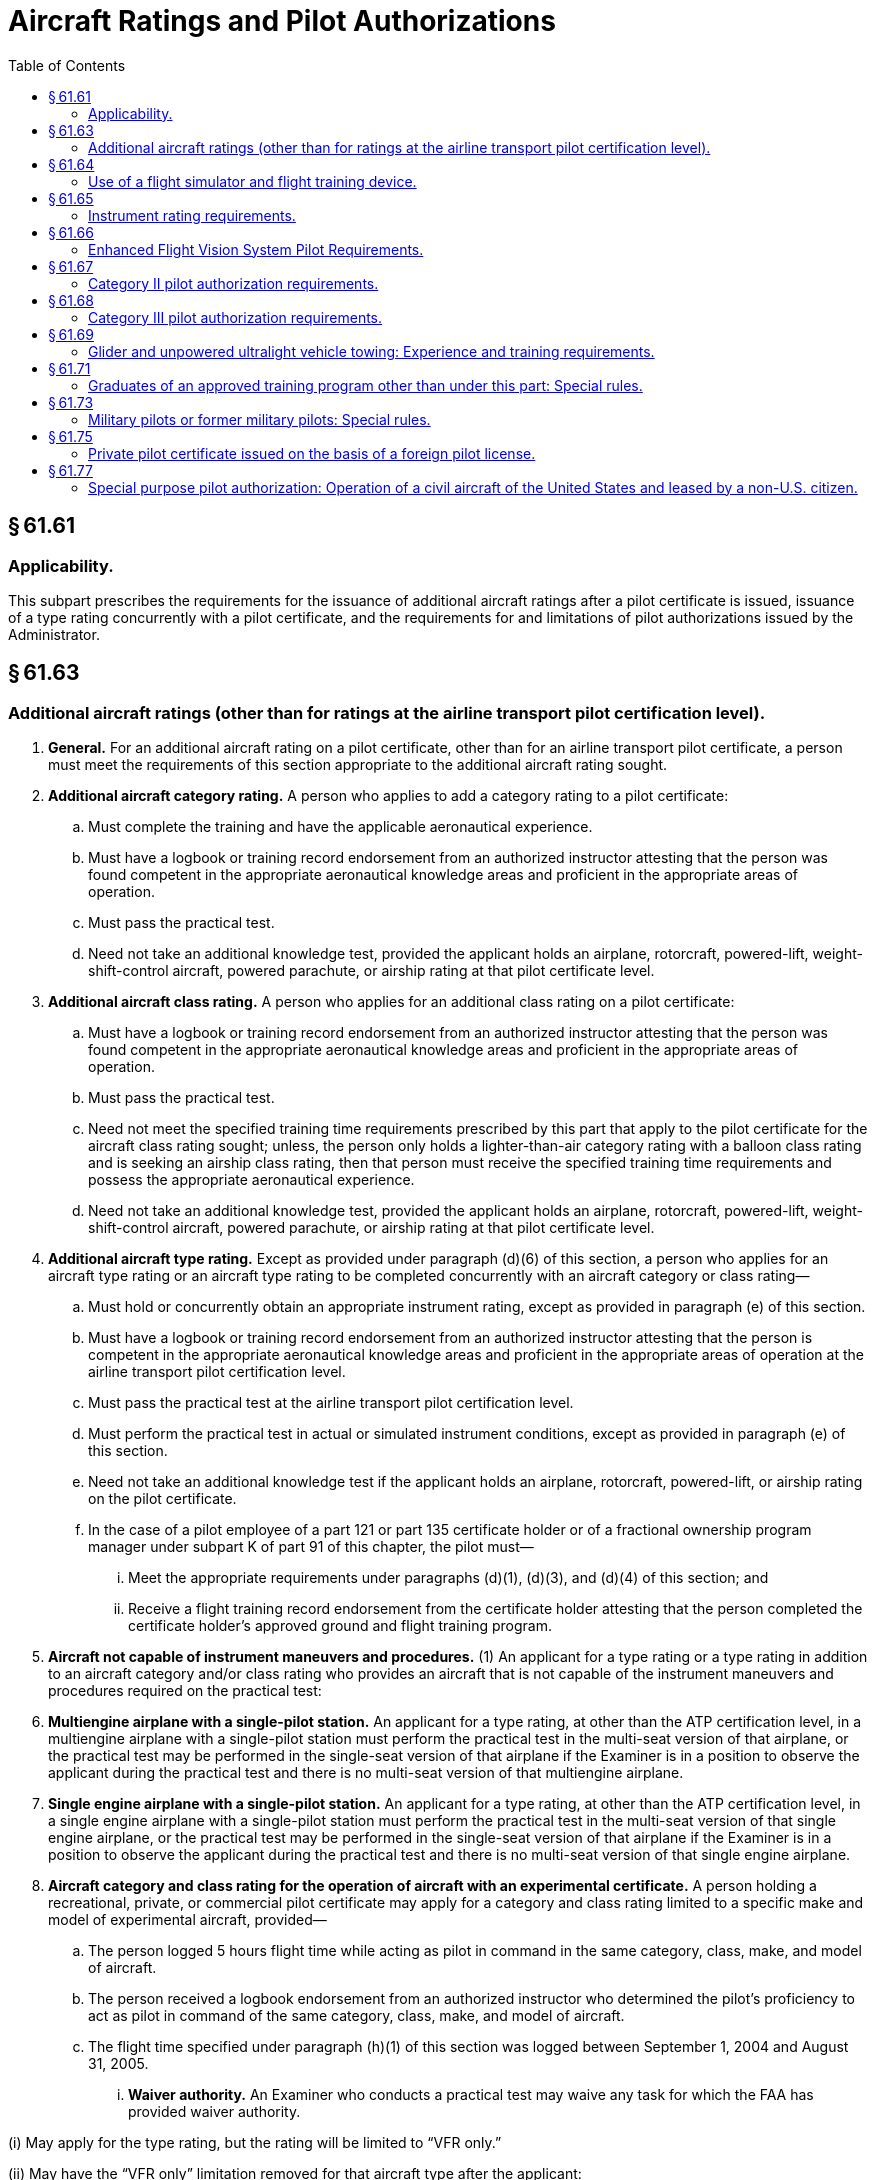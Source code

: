 # Aircraft Ratings and Pilot Authorizations
:toc:

## § 61.61

### Applicability.

This subpart prescribes the requirements for the issuance of additional aircraft ratings after a pilot certificate is issued, issuance of a type rating concurrently with a pilot certificate, and the requirements for and limitations of pilot authorizations issued by the Administrator.

## § 61.63

### Additional aircraft ratings (other than for ratings at the airline transport pilot certification level).

. *General.* For an additional aircraft rating on a pilot certificate, other than for an airline transport pilot certificate, a person must meet the requirements of this section appropriate to the additional aircraft rating sought.
. *Additional aircraft category rating.* A person who applies to add a category rating to a pilot certificate:
.. Must complete the training and have the applicable aeronautical experience.
.. Must have a logbook or training record endorsement from an authorized instructor attesting that the person was found competent in the appropriate aeronautical knowledge areas and proficient in the appropriate areas of operation.
.. Must pass the practical test.
.. Need not take an additional knowledge test, provided the applicant holds an airplane, rotorcraft, powered-lift, weight-shift-control aircraft, powered parachute, or airship rating at that pilot certificate level.
. *Additional aircraft class rating.* A person who applies for an additional class rating on a pilot certificate:
.. Must have a logbook or training record endorsement from an authorized instructor attesting that the person was found competent in the appropriate aeronautical knowledge areas and proficient in the appropriate areas of operation.
.. Must pass the practical test.
.. Need not meet the specified training time requirements prescribed by this part that apply to the pilot certificate for the aircraft class rating sought; unless, the person only holds a lighter-than-air category rating with a balloon class rating and is seeking an airship class rating, then that person must receive the specified training time requirements and possess the appropriate aeronautical experience.
.. Need not take an additional knowledge test, provided the applicant holds an airplane, rotorcraft, powered-lift, weight-shift-control aircraft, powered parachute, or airship rating at that pilot certificate level.
. *Additional aircraft type rating.* Except as provided under paragraph (d)(6) of this section, a person who applies for an aircraft type rating or an aircraft type rating to be completed concurrently with an aircraft category or class rating—
.. Must hold or concurrently obtain an appropriate instrument rating, except as provided in paragraph (e) of this section.
.. Must have a logbook or training record endorsement from an authorized instructor attesting that the person is competent in the appropriate aeronautical knowledge areas and proficient in the appropriate areas of operation at the airline transport pilot certification level.
.. Must pass the practical test at the airline transport pilot certification level.
.. Must perform the practical test in actual or simulated instrument conditions, except as provided in paragraph (e) of this section.
.. Need not take an additional knowledge test if the applicant holds an airplane, rotorcraft, powered-lift, or airship rating on the pilot certificate.
.. In the case of a pilot employee of a part 121 or part 135 certificate holder or of a fractional ownership program manager under subpart K of part 91 of this chapter, the pilot must—
... Meet the appropriate requirements under paragraphs (d)(1), (d)(3), and (d)(4) of this section; and
... Receive a flight training record endorsement from the certificate holder attesting that the person completed the certificate holder's approved ground and flight training program.
. *Aircraft not capable of instrument maneuvers and procedures.* (1) An applicant for a type rating or a type rating in addition to an aircraft category and/or class rating who provides an aircraft that is not capable of the instrument maneuvers and procedures required on the practical test:
. *Multiengine airplane with a single-pilot station.* An applicant for a type rating, at other than the ATP certification level, in a multiengine airplane with a single-pilot station must perform the practical test in the multi-seat version of that airplane, or the practical test may be performed in the single-seat version of that airplane if the Examiner is in a position to observe the applicant during the practical test and there is no multi-seat version of that multiengine airplane.
. *Single engine airplane with a single-pilot station.* An applicant for a type rating, at other than the ATP certification level, in a single engine airplane with a single-pilot station must perform the practical test in the multi-seat version of that single engine airplane, or the practical test may be performed in the single-seat version of that airplane if the Examiner is in a position to observe the applicant during the practical test and there is no multi-seat version of that single engine airplane.
              
. *Aircraft category and class rating for the operation of aircraft with an experimental certificate.* A person holding a recreational, private, or commercial pilot certificate may apply for a category and class rating limited to a specific make and model of experimental aircraft, provided—
.. The person logged 5 hours flight time while acting as pilot in command in the same category, class, make, and model of aircraft.
.. The person received a logbook endorsement from an authorized instructor who determined the pilot's proficiency to act as pilot in command of the same category, class, make, and model of aircraft.
.. The flight time specified under paragraph (h)(1) of this section was logged between September 1, 2004 and August 31, 2005.
... *Waiver authority.* An Examiner who conducts a practical test may waive any task for which the FAA has provided waiver authority.

(i) May apply for the type rating, but the rating will be limited to “VFR only.”

(ii) May have the “VFR only” limitation removed for that aircraft type after the applicant:

(A) Passes a practical test in that type of aircraft in actual or simulated instrument conditions;

(B) Passes a practical test in that type of aircraft on the appropriate instrument maneuvers and procedures in § 61.157; or

(C) Becomes qualified under § 61.73(d) for that type of aircraft.

(2) When an instrument rating is issued to a person who holds one or more type ratings, the amended pilot certificate must bear the “VFR only” limitation for each aircraft type rating that the person did not demonstrate instrument competency.

## § 61.64

### Use of a flight simulator and flight training device.

. *Use of a flight simulator or flight training device.* If an applicant for a certificate or rating uses a flight simulator or flight training device for training or any portion of the practical test, the flight simulator and flight training device—
.. Must represent the category, class, and type (if a type rating is applicable) for the rating sought; and
.. Must be qualified and approved by the Administrator and used in accordance with an approved course of training under part 141 or part 142 of this chapter; or under part 121 or part 135 of this chapter, provided the applicant is a pilot employee of that air carrier operator.
. Except as provided in paragraph (f) of this section, if an airplane is not used during the practical test for a type rating for a turbojet airplane (except for preflight inspection), an applicant must accomplish the entire practical test in a Level C or higher flight simulator and the applicant must—
.. Hold a type rating in a turbojet airplane of the same class of airplane for which the type rating is sought, and that type rating may not contain a supervised operating experience limitation;
.. Have 1,000 hours of flight time in two different turbojet airplanes of the same class of airplane for which the type rating is sought;
.. Have been appointed by the U.S. Armed Forces as pilot in command in a turbojet airplane of the same class of airplane for which the type rating is sought;
.. Have 500 hours of flight time in the same type of airplane for which the type rating is sought; or
.. Have logged at least 2,000 hours of flight time, of which 500 hours were in turbine-powered airplanes of the same class of airplane for which the type rating is sought.
. Except as provided in paragraph (f) of this section, if an airplane is not used during the practical test for a type rating for a turbo-propeller airplane (except for preflight inspection), an applicant must accomplish the entire practical test in a Level C or higher flight simulator and the applicant must—
.. Hold a type rating in a turbo-propeller airplane of the same class of airplane for which the type rating is sought, and that type rating may not contain a supervised operating experience limitation;
.. Have 1,000 hours of flight time in two different turbo-propeller airplanes of the same class of airplane for which the type rating is sought;
.. Have been appointed by the U.S. Armed Forces as pilot in command in a turbo-propeller airplane of the same class of airplane for which the type rating is sought;
.. Have 500 hours of flight time in the same type of airplane for which the type rating is sought; or
.. Have logged at least 2,000 hours of flight time, of which 500 hours were in turbine-powered airplanes of the same class of airplane for which the type rating is sought.
. Except as provided in paragraph (f) of this section, if a helicopter is not used during the practical test for a type rating in a helicopter (except for preflight inspection), an applicant must accomplish the entire practical test in a Level C or higher flight simulator and the applicant must meet one of the following requirements—
.. Hold a type rating in a helicopter and that type rating may not contain the supervised operating experience limitation;
.. Have been appointed by the U.S. Armed Forces as pilot in command of a helicopter;
.. Have 500 hours of flight time in the type of helicopter; or
.. Have 1,000 hours of flight time in two different types of helicopters.
. Except as provided in paragraph (f) of this section, if a powered-lift is not used during the practical test for a type rating in a powered-lift (except for preflight inspection), an applicant must accomplish the entire practical test in a Level C or higher flight simulator and the applicant must meet one of the following requirements—
.. Hold a type rating in a powered-lift without a supervised operating experience limitation;
.. Have been appointed by the U.S. Armed Forces as pilot in command of a powered-lift;
.. Have 500 hours of flight time in the type of powered-lift for which the rating is sought; or
.. Have 1,000 hours of flight time in two different types of powered-lifts.
. If the applicant does not meet one of the experience requirements of paragraphs (b)(1) through (5), (c)(1) through (5), (d)(1) through (4) or (e)(1) through (4) of this section, as appropriate to the type rating sought, then—
.. The applicant must complete the following tasks on the practical test in an aircraft appropriate to category, class, and type for the rating sought: Preflight inspection, normal takeoff, normal instrument landing system approach, missed approach, and normal landing; or
.. The applicant's pilot certificate will be issued with a limitation that states: “The [name of the additional type rating] is subject to pilot in command limitations,” and the applicant is restricted from serving as pilot in command in an aircraft of that type.
. The limitation described under paragraph (f)(2) of this section may be removed from the pilot certificate if the applicant complies with the following—
.. Performs 25 hours of flight time in an aircraft of the category, class, and type for which the limitation applies under the direct observation of the pilot in command who holds a category, class, and type rating, without limitations, for the aircraft;
.. Logs each flight and the pilot in command who observed the flight attests in writing to each flight;
.. Obtains the flight time while performing the duties of pilot in command; and
.. Presents evidence of the supervised operating experience to any Examiner or FAA Flight Standards District Office to have the limitation removed.

## § 61.65

### Instrument rating requirements.

. *General.* A person who applies for an instrument rating must:
.. Hold at least a current private pilot certificate, or be concurrently applying for a private pilot certificate, with an airplane, helicopter, or powered-lift rating appropriate to the instrument rating sought;
.. Be able to read, speak, write, and understand the English language. If the applicant is unable to meet any of these requirements due to a medical condition, the Administrator may place such operating limitations on the applicant's pilot certificate as are necessary for the safe operation of the aircraft;
.. Receive and log ground training from an authorized instructor or accomplish a home-study course of training on the aeronautical knowledge areas of paragraph (b) of this section that apply to the instrument rating sought;
.. Receive a logbook or training record endorsement from an authorized instructor certifying that the person is prepared to take the required knowledge test;
.. Receive and log training on the areas of operation of paragraph (c) of this section from an authorized instructor in an aircraft, full flight simulator, or flight training device that represents an airplane, helicopter, or powered-lift appropriate to the instrument rating sought;
.. Receive a logbook or training record endorsement from an authorized instructor certifying that the person is prepared to take the required practical test;
.. Pass the required knowledge test on the aeronautical knowledge areas of paragraph (b) of this section; however, an applicant is not required to take another knowledge test when that person already holds an instrument rating; and
.. Pass the required practical test on the areas of operation in paragraph (c) of this section in—
... An airplane, helicopter, or powered-lift appropriate to the rating sought; or
... A full flight simulator or a flight training device appropriate to the rating sought and for the specific maneuver or instrument approach procedure performed. If an approved flight training device is used for the practical test, the instrument approach procedures conducted in that flight training device are limited to one precision and one nonprecision approach, provided the flight training device is approved for the procedure performed.
. *Aeronautical knowledge.* A person who applies for an instrument rating must have received and logged ground training from an authorized instructor or accomplished a home-study course on the following aeronautical knowledge areas that apply to the instrument rating sought:
.. Federal Aviation Regulations of this chapter that apply to flight operations under IFR;
.. Appropriate information that applies to flight operations under IFR in the “Aeronautical Information Manual;”
.. Air traffic control system and procedures for instrument flight operations;
.. IFR navigation and approaches by use of navigation systems;
.. Use of IFR en route and instrument approach procedure charts;
.. Procurement and use of aviation weather reports and forecasts and the elements of forecasting weather trends based on that information and personal observation of weather conditions;
.. Safe and efficient operation of aircraft under instrument flight rules and conditions;
.. Recognition of critical weather situations and windshear avoidance;
.. Aeronautical decision making and judgment; and
.. Crew resource management, including crew communication and coordination.
. *Flight proficiency.* A person who applies for an instrument rating must receive and log training from an authorized instructor in an aircraft, or in a full flight simulator or flight training device, in accordance with paragraph (g) of this section, that includes the following areas of operation:
.. Preflight preparation;
.. Preflight procedures;
.. Air traffic control clearances and procedures;
.. Flight by reference to instruments;
.. Navigation systems;
.. Instrument approach procedures;
.. Emergency operations; and
.. Postflight procedures.
. *Aeronautical experience for the instrument-airplane rating.* A person who applies for an instrument-airplane rating must have logged:
.. Except as provided in paragraph (g) of this section, 50 hours of cross-country flight time as pilot in command, of which 10 hours must have been in an airplane; and
.. Forty hours of actual or simulated instrument time in the areas of operation listed in paragraph (c) of this section, of which 15 hours must have been received from an authorized instructor who holds an instrument-airplane rating, and the instrument time includes:
... Three hours of instrument flight training from an authorized instructor in an airplane that is appropriate to the instrument-airplane rating within 2 calendar months before the date of the practical test; and
              
... Instrument flight training on cross country flight procedures, including one cross country flight in an airplane with an authorized instructor, that is performed under instrument flight rules, when a flight plan has been filed with an air traffic control facility, and that involves—
. *Aeronautical experience for the instrument-helicopter rating.* A person who applies for an instrument-helicopter rating must have logged:
.. Except as provided in paragraph (g) of this section, 50 hours of cross-country flight time as pilot in command, of which 10 hours must have been in a helicopter; and
.. Forty hours of actual or simulated instrument time in the areas of operation listed under paragraph (c) of this section, of which 15 hours must have been with an authorized instructor who holds an instrument-helicopter rating, and the instrument time includes:
... Three hours of instrument flight training from an authorized instructor in a helicopter that is appropriate to the instrument-helicopter rating within 2 calendar months before the date of the practical test; and
... Instrument flight training on cross country flight procedures, including one cross country flight in a helicopter with an authorized instructor that is performed under instrument flight rules and a flight plan has been filed with an air traffic control facility, and involves—
. *Aeronautical experience for the instrument-powered-lift rating.* A person who applies for an instrument-powered-lift rating must have logged:
.. Except as provided in paragraph (g) of this section, 50 hours of cross-country flight time as pilot in command, of which 10 hours must have been in a powered-lift; and
.. Forty hours of actual or simulated instrument time in the areas of operation listed under paragraph (c) of this section, of which 15 hours must have been received from an authorized instructor who holds an instrument-powered-lift rating, and the instrument time includes:
... Three hours of instrument flight training from an authorized instructor in a powered-lift that is appropriate to the instrument-powered-lift rating within 2 calendar months before the date of the practical test; and
... Instrument flight training on cross country flight procedures, including one cross country flight in a powered-lift with an authorized instructor that is performed under instrument flight rules, when a flight plan has been filed with an air traffic control facility, that involves—
. An applicant for a combined private pilot certificate with an instrument rating may satisfy the cross-country flight time requirements of this section by crediting:
.. For an instrument-airplane rating or an instrument-powered-lift rating, up to 45 hours of cross-country flight time performing the duties of pilot in command with an authorized instructor; or
.. For an instrument-helicopter rating, up to 47 hours of cross-country flight time performing the duties of pilot in command with an authorized instructor.
. *Use of full flight simulators or flight training devices.* If the instrument time was provided by an authorized instructor in a full flight simulator or flight training device—
.. The device is approved and authorized by the FAA;
.. An authorized instructor provides the instrument time in the device; and
.. The FAA approved the instrument training and instrument tasks performed in the device.

(A) A flight of 250 nautical miles along airways or by directed routing from an air traffic control facility;

(B) An instrument approach at each airport; and

(C) Three different kinds of approaches with the use of navigation systems.

(A) A flight of 100 nautical miles along airways or by directed routing from an air traffic control facility;

(B) An instrument approach at each airport; and

(C) Three different kinds of approaches with the use of navigation systems.

(A) A flight of 250 nautical miles along airways or by directed routing from an air traffic control facility;

(B) An instrument approach at each airport; and

(C) Three different kinds of approaches with the use of navigation systems.

(j) Except as provided in paragraph (h)(1) of this section, a person may not credit more than 20 total hours of instrument time in a full flight simulator, flight training device, aviation training device, or a combination towards the instrument time requirements of this section.

## § 61.66

### Enhanced Flight Vision System Pilot Requirements.

. *Ground training.* (1) Except as provided under paragraphs (f) and (h) of this section, no person may manipulate the controls of an aircraft or act as pilot in command of an aircraft during an EFVS operation conducted under § 91.176(a) or (b) of this chapter, or serve as a required pilot flightcrew member during an EFVS operation conducted under § 91.176(a) of this chapter, unless that person—
. *Flight training.* (1) Except as provided under paragraph (h) of this section, no person may manipulate the controls of an aircraft or act as pilot in command of an aircraft during an EFVS operation under § 91.176(a) or (b) of this chapter unless that person—
. *Supplementary EFVS training.* A person qualified to conduct an EFVS operation under § 91.176(a) or (b) of this chapter who seeks to conduct an additional EFVS operation for which that person has not received training must—
.. Receive and log the ground and flight training required by paragraphs (a) and (b) of this section, under a training program approved by the Administrator, appropriate to the additional EFVS operation to be conducted; and
.. Obtain a logbook or training record endorsement from the authorized training provider certifying the person is proficient in the use of EFVS in the category of aircraft in which the training was provided for the EFVS operation to be conducted.
. *Recent flight experience: EFVS.* Except as provided in paragraphs (f) and (h) of this section, no person may manipulate the controls of an aircraft during an EFVS operation or act as pilot in command of an aircraft during an EFVS operation unless, within 6 calendar months preceding the month of the flight, that person performs and logs six instrument approaches as the sole manipulator of the controls using an EFVS under any weather conditions in the category of aircraft for which the person seeks the EFVS privilege. The instrument approaches may be performed in day or night conditions; and
.. One approach must terminate in a full stop landing; and
.. For persons authorized to exercise the privileges of § 91.176(a), the full stop landing must be conducted using the EFVS.
. *EFVS refresher training.* (1) Except as provided in paragraph (h) of this section, a person who has failed to meet the recent flight experience requirements of paragraph (d) of this section for more than six calendar months may reestablish EFVS currency only by satisfactorily completing an approved EFVS refresher course in the category of aircraft for which the person seeks the EFVS privilege. The EFVS refresher course must consist of the subjects and tasks listed in paragraphs (a)(2) and (b)(2) of this section applicable to the EFVS operations to be conducted.
. *Military pilots and former military pilots in the U.S. Armed Forces.* (1) The training requirements of paragraphs (a) and (b) of this section applicable to EFVS operations conducted under § 91.176(a) of this chapter do not apply to a military pilot or former military pilot in the U.S. Armed Forces if that person documents satisfactory completion of ground and flight training in EFVS operations to touchdown and rollout by the U.S. Armed Forces.
. *Use of full flight simulators.* A level C or higher full flight simulator (FFS) equipped with an EFVS may be used to meet the flight training, recent flight experience, and refresher training requirements of this section. The FFS must be evaluated and qualified for EFVS operations by the Administrator, and must be:
.. Qualified and maintained in accordance with part 60 of this chapter, or a previously qualified device, as permitted in accordance with § 60.17 of this chapter;
.. Approved by the Administrator for the tasks and maneuvers to be conducted; and
.. Equipped with a daylight visual display if being used to meet the flight training requirements of this section.
. *Exceptions.* (1) A person may manipulate the controls of an aircraft during an EFVS operation without meeting the requirements of this section in the following circumstances:
. When receiving flight training to meet the requirements of this section under an approved training program, provided the instructor meets the requirements in this section to perform the EFVS operation in the category of aircraft for which the training is being conducted.

(i) Receives and logs ground training under a training program approved by the Administrator; and

(ii) Obtains a logbook or training record endorsement from an authorized training provider certifying the person satisfactorily completed the ground training appropriate to the category of aircraft for which the person is seeking the EFVS privilege.

(2) The ground training must include the following subjects:

(i) Those portions of this chapter that relate to EFVS flight operations and limitations, including the Airplane Flight Manual or Rotorcraft Flight Manual limitations;

(ii) EFVS sensor imagery, required aircraft flight information, and flight symbology;

(iii) EFVS display, controls, modes, features, symbology, annunciations, and associated systems and components;

(iv) EFVS sensor performance, sensor limitations, scene interpretation, visual anomalies, and other visual effects;

(v) Preflight planning and operational considerations associated with using EFVS during taxi, takeoff, climb, cruise, descent and landing phases of flight, including the use of EFVS for instrument approaches, operating below DA/DH or MDA, executing missed approaches, landing, rollout, and balked landings;

(vi) Weather associated with low visibility conditions and its effect on EFVS performance;

(vii) Normal, abnormal, emergency, and crew coordination procedures when using EFVS; and

(viii) Interpretation of approach and runway lighting systems and their display characteristics when using an EFVS.

(i) Receives and logs flight training for the EFVS operation under a training program approved by the Administrator; and

(ii) Obtains a logbook or training record endorsement from an authorized training provider certifying the person is proficient in the use of EFVS in the category of aircraft in which the training was provided for the EFVS operation to be conducted.

(2) Flight training must include the following tasks:
              

(i) Preflight and inflight preparation of EFVS equipment for EFVS operations, including EFVS setup and use of display, controls, modes and associated systems, and adjustments for brightness and contrast under day and night conditions;

(ii) Proper piloting techniques associated with using EFVS during taxi, takeoff, climb, cruise, descent, landing, and rollout, including missed approaches and balked landings;

(iii) Proper piloting techniques for the use of EFVS during instrument approaches, to include operations below DA/DH or MDA as applicable to the EFVS operations to be conducted, under both day and night conditions;

(iv) Determining enhanced flight visibility;

(v) Identifying required visual references appropriate to EFVS operations;

(vi) Transitioning from EFVS sensor imagery to natural vision acquisition of required visual references and the runway environment;

(vii) Using EFVS sensor imagery, required aircraft flight information, and flight symbology to touchdown and rollout, if the person receiving training will conduct EFVS operations under § 91.176(a) of this chapter; and

(viii) Normal, abnormal, emergency, and crew coordination procedures when using an EFVS.

(2) The EFVS refresher course must be conducted by an authorized training provider whose instructor meets the training requirements of this section and, if conducting EFVS operations in an aircraft, the recent flight experience requirements of this section.

(2) The training requirements in paragraphs (a) and (b) of this section applicable to EFVS operations conducted under § 91.176(b) of this chapter do not apply to a military pilot or former military pilot in the U.S. Armed Forces if that person documents satisfactory completion of ground and flight training in EFVS operations to 100 feet above the touchdown zone elevation by the U.S. Armed Forces.

(3) A military pilot or former military pilot in the U.S. Armed Forces may satisfy the recent flight experience requirements of paragraph (d) of this section if he or she documents satisfactory completion of an EFVS proficiency check in the U.S. Armed Forces within 6 calendar months preceding the month of the flight, the check was conducted by a person authorized by the U.S. Armed Forces to administer the check, and the person receiving the check was a member of the U.S. Armed Forces at the time the check was administered.

(ii) During an EFVS operation performed in the course of satisfying the recent flight experience requirements of paragraph (d) of this section, provided another individual is serving as pilot in command of the aircraft during the EFVS operation and that individual meets the requirements in this section to perform the EFVS operation in the category of aircraft in which the flight is being conducted.

(iii) During an EFVS operation performed in the course of completing EFVS refresher training in accordance with paragraph (e) of this section, provided the instructor providing the refresher training meets the requirements in this section to perform the EFVS operation in the category of aircraft for which the training is being conducted.

(2) The requirements of paragraphs (a) and (b) of this section do not apply if a person is conducting a flight or series of flights in an aircraft issued an experimental airworthiness certificate under § 21.191 of this chapter for the purpose of research and development or showing compliance with regulations, provided the person has knowledge of the subjects specified in paragraph (a)(2) of this section and has experience with the tasks specified in paragraph (b)(2) of this section applicable to the EFVS operations to be conducted.

(3) The requirements specified in paragraphs (d) and (e) of this section do not apply to a pilot who:

(i) Is employed by a part 119 certificate holder authorized to conduct operations under part 121, 125, or 135 when the pilot is conducting an EFVS operation for that certificate holder under part 91, 121, 125, or 135, as applicable, provided the pilot conducts the operation in accordance with the certificate holder's operations specifications for EFVS operations;

(ii) Is employed by a person who holds a letter of deviation authority issued under § 125.3 of this chapter when the pilot is conducting an EFVS operation for that person under part 125, provided the pilot is conducting the operation in accordance with that person's letter of authorization for EFVS operations; or

(iii) Is employed by a fractional ownership program manager to conduct operations under part 91 subpart K when the pilot is conducting an EFVS operation for that program manager under part 91, provided the pilot is conducting the operation in accordance with the program manager's management specifications for EFVS operations.

(4) The requirements of paragraphs (a) and (b) of this section do not apply if a person is conducting EFVS operations under § 91.176(b) of this chapter and that person documents that prior to March 13, 2018, that person satisfactorily completed ground and flight training on EFVS operations to 100 feet above the touchdown zone elevation.

(5) The requirements specified in this section do not apply if a person is conducting an EFVS operation to 100 feet above the touchdown zone elevation in accordance with the requirements of § 91.175(l) and (m) of this chapter prior to March 13, 2018.

## § 61.67

### Category II pilot authorization requirements.

. *General.* A person who applies for a Category II pilot authorization must hold:
.. At least a private or commercial pilot certificate with an instrument rating or an airline transport pilot certificate;
.. A type rating for the aircraft for which the authorization is sought if that aircraft requires a type rating; and
.. A category and class rating for the aircraft for which the authorization is sought.
. *Experience requirements.* An applicant for a Category II pilot authorization must have at least—
.. 50 hours of night flight time as pilot in command.
.. 75 hours of instrument time under actual or simulated instrument conditions that may include not more than—
... A combination of 25 hours of simulated instrument flight time in a flight simulator or flight training device; or
... 40 hours of simulated instrument flight time if accomplished in an approved course conducted by an appropriately rated training center certificated under part 142 of this chapter.
.. 250 hours of cross-country flight time as pilot in command.
. *Practical test requirements.* (1) A practical test must be passed by a person who applies for—
. *Practical test procedures.* The practical test consists of an oral increment and a flight increment.
.. *Oral increment.* In the oral increment of the practical test an applicant must demonstrate knowledge of the following:
... Required landing distance;
... Recognition of the decision height;
... Missed approach procedures and techniques using computed or fixed attitude guidance displays;
... Use and limitations of RVR;
... Use of visual clues, their availability or limitations, and altitude at which they are normally discernible at reduced RVR readings;
... Procedures and techniques related to transition from nonvisual to visual flight during a final approach under reduced RVR;
... Effects of vertical and horizontal windshear;
... Characteristics and limitations of the ILS and runway lighting system;
... Characteristics and limitations of the flight director system, auto approach coupler (including split axis type if equipped), auto throttle system (if equipped), and other required Category II equipment;
... Assigned duties of the second in command during Category II approaches, unless the aircraft for which authorization is sought does not require a second in command; and
... Instrument and equipment failure warning systems.
.. *Flight increment.* The following requirements apply to the flight increment of the practical test:
... The flight increment must be conducted in an aircraft of the same category, class, and type, as applicable, as the aircraft in which the authorization is sought or in a flight simulator that—
... The flight increment must consist of at least two ILS approaches to 100 feet AGL including at least one landing and one missed approach.
... All approaches performed during the flight increment must be made with the use of an approved flight control guidance system, except if an approved auto approach coupler is installed, at least one approach must be hand flown using flight director commands.
... If a multiengine airplane with the performance capability to execute a missed approach with one engine inoperative is used for the practical test, the flight increment must include the performance of one missed approach with an engine, which shall be the most critical engine, if applicable, set at idle or zero thrust before reaching the middle marker.
... If a multiengine flight simulator or multiengine flight training device is used for the practical test, the applicant must execute a missed approach with the most critical engine, if applicable, failed.
... For an authorization for an aircraft that requires a type rating, the practical test must be performed in coordination with a second in command who holds a type rating in the aircraft in which the authorization is sought.
... Oral questioning may be conducted at any time during a practical test.

(i) Issuance or renewal of a Category II pilot authorization; and

(ii) The addition of another type aircraft to the applicant's Category II pilot authorization.

(2) To be eligible for the practical test for an authorization under this section, an applicant must—

(i) Meet the requirements of paragraphs (a) and (b) of this section; and

(ii) If the applicant has not passed a practical test for this authorization during the 12 calendar months preceding the month of the test, then that person must—

(A) Meet the requirements of § 61.57(c); and

(B) Have performed at least six ILS approaches during the 6 calendar months preceding the month of the test, of which at least three of the approaches must have been conducted without the use of an approach coupler.

(3) The approaches specified in paragraph (c)(2)(ii)(B) of this section—

(i) Must be conducted under actual or simulated instrument flight conditions;

(ii) Must be conducted to the decision height for the ILS approach in the type aircraft in which the practical test is to be conducted;

(iii) Need not be conducted to the decision height authorized for Category II operations;

(iv) Must be conducted to the decision height authorized for Category II operations only if conducted in a flight simulator or flight training device; and

(v) Must be accomplished in an aircraft of the same category and class, and type, as applicable, as the aircraft in which the practical test is to be conducted or in a flight simulator that—

(A) Represents an aircraft of the same category and class, and type, as applicable, as the aircraft in which the authorization is sought; and

(B) Is used in accordance with an approved course conducted by a training center certificated under part 142 of this chapter.

(4) The flight time acquired in meeting the requirements of paragraph (c)(2)(ii)(B) of this section may be used to meet the requirements of paragraph (c)(2)(ii)(A) of this section.

(A) Represents an aircraft of the same category and class, and type, as applicable, as the aircraft in which the authorization is sought; and

(B) Is used in accordance with an approved course conducted by a training center certificated under part 142 of this chapter.

## § 61.68

### Category III pilot authorization requirements.

. *General.* A person who applies for a Category III pilot authorization must hold:
.. At least a private pilot certificate or commercial pilot certificate with an instrument rating or an airline transport pilot certificate;
.. A type rating for the aircraft for which the authorization is sought if that aircraft requires a type rating; and
.. A category and class rating for the aircraft for which the authorization is sought.
. *Experience requirements.* An applicant for a Category III pilot authorization must have at least—
.. 50 hours of night flight time as pilot in command.
.. 75 hours of instrument flight time during actual or simulated instrument conditions that may include not more than—
... A combination of 25 hours of simulated instrument flight time in a flight simulator or flight training device; or
... 40 hours of simulated instrument flight time if accomplished in an approved course conducted by an appropriately rated training center certificated under part 142 of this chapter.
.. 250 hours of cross-country flight time as pilot in command.
. *Practical test requirements.* (1) A practical test must be passed by a person who applies for—
. *Practical test procedures.* The practical test consists of an oral increment and a flight increment.
.. *Oral increment.* In the oral increment of the practical test an applicant must demonstrate knowledge of the following:
... Required landing distance;
... Determination and recognition of the alert height or decision height, as applicable, including use of a radar altimeter;
... Recognition of and proper reaction to significant failures encountered prior to and after reaching the alert height or decision height, as applicable;
... Missed approach procedures and techniques using computed or fixed attitude guidance displays and expected height loss as they relate to manual go-around or automatic go-around, and initiation altitude, as applicable;
... Use and limitations of RVR, including determination of controlling RVR and required transmissometers;
... Use, availability, or limitations of visual cues and the altitude at which they are normally discernible at reduced RVR readings including—
... Effects of vertical and horizontal windshear;
... Characteristics and limitations of the ILS and runway lighting system;
... Characteristics and limitations of the flight director system auto approach coupler (including split axis type if equipped), auto throttle system (if equipped), and other Category III equipment;
... Assigned duties of the second in command during Category III operations, unless the aircraft for which authorization is sought does not require a second in command;
... Recognition of the limits of acceptable aircraft position and flight path tracking during approach, flare, and, if applicable, rollout; and
... Recognition of, and reaction to, airborne or ground system faults or abnormalities, particularly after passing alert height or decision height, as applicable.
.. *Flight increment.* The following requirements apply to the flight increment of the practical test—
... The flight increment may be conducted in an aircraft of the same category and class, and type, as applicable, as the aircraft for which the authorization is sought, or in a flight simulator that—
... The flight increment must consist of at least two ILS approaches to 100 feet AGL, including one landing and one missed approach initiated from a very low altitude that may result in a touchdown during the go-around maneuver;
... All approaches performed during the flight increment must be made with the approved automatic landing system or an equivalent landing system approved by the Administrator;
... If a multiengine aircraft with the performance capability to execute a missed approach with one engine inoperative is used for the practical test, the flight increment must include the performance of one missed approach with the most critical engine, if applicable, set at idle or zero thrust before reaching the middle or outer marker;
... If a multiengine flight simulator or multiengine flight training device is used, a missed approach must be executed with an engine, which shall be the most critical engine, if applicable, failed;
... For an authorization for an aircraft that requires a type rating, the practical test must be performed in coordination with a second in command who holds a type rating in the aircraft in which the authorization is sought;
... Oral questioning may be conducted at any time during the practical test;
... Subject to the limitations of this paragraph, for Category IIIb operations predicated on the use of a fail-passive rollout control system, at least one manual rollout using visual reference or a combination of visual and instrument references must be executed. The maneuver required by this paragraph shall be initiated by a fail-passive disconnect of the rollout control system—

(i) Issuance or renewal of a Category III pilot authorization; and

(ii) The addition of another type of aircraft to the applicant's Category III pilot authorization.

(2) To be eligible for the practical test for an authorization under this section, an applicant must—

(i) Meet the requirements of paragraphs (a) and (b) of this section; and

(ii) If the applicant has not passed a practical test for this authorization during the 12 calendar months preceding the month of the test, then that person must—

(A) Meet the requirements of § 61.57(c); and

(B) Have performed at least six ILS approaches during the 6 calendar months preceding the month of the test, of which at least three of the approaches must have been conducted without the use of an approach coupler.

(3) The approaches specified in paragraph (c)(2)(ii)(B) of this section—

(i) Must be conducted under actual or simulated instrument flight conditions;

(ii) Must be conducted to the alert height or decision height for the ILS approach in the type aircraft in which the practical test is to be conducted;

(iii) Need not be conducted to the decision height authorized for Category III operations;

(iv) Must be conducted to the alert height or decision height, as applicable, authorized for Category III operations only if conducted in a flight simulator or flight training device; and

(v) Must be accomplished in an aircraft of the same category and class, and type, as applicable, as the aircraft in which the practical test is to be conducted or in a flight simulator that—

(A) Represents an aircraft of the same category and class, and type, as applicable, as the aircraft for which the authorization is sought; and

(B) Is used in accordance with an approved course conducted by a training center certificated under part 142 of this chapter.

(4) The flight time acquired in meeting the requirements of paragraph (c)(2)(ii)(B) of this section may be used to meet the requirements of paragraph (c)(2)(ii)(A) of this section.

(A) Unexpected deterioration of conditions to less than minimum RVR during approach, flare, and rollout;
              

(B) Demonstration of expected visual references with weather at minimum conditions;

(C) The expected sequence of visual cues during an approach in which visibility is at or above landing minima; and

(D) Procedures and techniques for making a transition from instrument reference flight to visual flight during a final approach under reduced RVR.

(A) Represents an aircraft of the same category and class, and type, as applicable, as the aircraft in which the authorization is sought; and

(B) Is used in accordance with an approved course conducted by a training center certificated under part 142 of this chapter.

(A) After main gear touchdown;

(B) Prior to nose gear touchdown;

(C) In conditions representative of the most adverse lateral touchdown displacement allowing a safe landing on the runway; and

(D) In weather conditions anticipated in Category IIIb operations.

## § 61.69

### Glider and unpowered ultralight vehicle towing: Experience and training requirements.

. No person may act as pilot in command for towing a glider or unpowered ultralight vehicle unless that person—
              
.. Holds a private, commercial or airline transport pilot certificate with a category rating for powered aircraft;
.. Has logged at least 100 hours of pilot-in-command time in the aircraft category, class and type, if required, that the pilot is using to tow a glider or unpowered ultralight vehicle;
.. Has a logbook endorsement from an authorized instructor who certifies that the person has received ground and flight training in gliders or unpowered ultralight vehicles and is proficient in—
... The techniques and procedures essential to the safe towing of gliders or unpowered ultralight vehicles, including airspeed limitations;
... Emergency procedures;
... Signals used; and
... Maximum angles of bank.
.. Except as provided in paragraph (b) of this section, has logged at least three flights as the sole manipulator of the controls of an aircraft while towing a glider or unpowered ultralight vehicle, or has simulated towing flight procedures in an aircraft while accompanied by a pilot who meets the requirements of paragraphs (c) and (d) of this section.
.. Except as provided in paragraph (b) of this section, has received a logbook endorsement from the pilot, described in paragraph (a)(4) of this section, certifying that the person has accomplished at least 3 flights in an aircraft while towing a glider or unpowered ultralight vehicle, or while simulating towing flight procedures; and
.. Within 24 calendar months before the flight has—
... Made at least three actual or simulated tows of a glider or unpowered ultralight vehicle while accompanied by a qualified pilot who meets the requirements of this section; or
... Made at least three flights as pilot in command of a glider or unpowered ultralight vehicle towed by an aircraft.
. Any person who, before May 17, 1967, has made and logged 10 or more flights as pilot in command of an aircraft towing a glider or unpowered ultralight vehicle in accordance with a certificate of waiver need not comply with paragraphs (a)(4) and (a)(5) of this section.
. The pilot, described in paragraph (a)(4) of this section, who endorses the logbook of a person seeking towing privileges must have—
.. Met the requirements of this section prior to endorsing the logbook of the person seeking towing privileges; and
.. Logged at least 10 flights as pilot in command of an aircraft while towing a glider or unpowered ultralight vehicle.
. If the pilot described in paragraph (a)(4) of this section holds only a private pilot certificate, then that pilot must have—
.. Logged at least 100 hours of pilot-in-command time in airplanes, or 200 hours of pilot-in-command time in a combination of powered and other-than-powered aircraft; and
.. Performed and logged at least three flights within the 12 calendar months preceding the month that pilot accompanies or endorses the logbook of a person seeking towing privileges—
... In an aircraft while towing a glider or unpowered ultralight vehicle accompanied by another pilot who meets the requirements of this section; or
... As pilot in command of a glider or unpowered ultralight vehicle being towed by another aircraft.

## § 61.71

### Graduates of an approved training program other than under this part: Special rules.

. A person who graduates from an approved training program under part 141 or part 142 of this chapter is considered to have met the applicable aeronautical experience, aeronautical knowledge, and areas of operation requirements of this part if that person presents the graduation certificate and passes the required practical test within the 60-day period after the date of graduation.
. A person may apply for an airline transport pilot certificate, type rating, or both under this part, and will be considered to have met the applicable requirements under § 61.157, except for the airline transport pilot certification training program required by § 61.156, for that certificate and rating, if that person has:
.. Satisfactorily accomplished an approved training program and a proficiency check for that airplane type that includes all the tasks and maneuvers required to serve as pilot in command in accordance with the requirements of subparts N and O of part 121 of this chapter; and
.. Applied for an airline transport pilot certificate, type rating, or both within the 60-day period from the date the person satisfactorily accomplished the requirements of paragraph (b)(1) for that airplane type.
. A person who holds a foreign pilot license and is applying for an equivalent U.S. pilot certificate on the basis of a Bilateral Aviation Safety Agreement and associated Implementation Procedures for Licensing may be considered to have met the applicable aeronautical experience, aeronautical knowledge, and areas of operation requirements of this part.

## § 61.73

### Military pilots or former military pilots: Special rules.

. *General.* Except for a person who has been removed from flying status for lack of proficiency or because of a disciplinary action involving aircraft operations, a U.S. military pilot or former military pilot who meets the requirements of this section may apply, on the basis of his or her military pilot qualifications, for:
.. A commercial pilot certificate with the appropriate aircraft category and class rating.
.. An instrument rating with the appropriate aircraft rating.
.. A type rating.
. *Military pilots and former military pilots in the U.S. Armed Forces.* A person who qualifies as a military pilot or former military pilot in the U.S. Armed Forces may apply for a pilot certificate and ratings under paragraph (a) of this section if that person—
.. Presents evidentiary documents described under paragraphs (h)(1), (2), and (3) of this section that show the person's status in the U.S. Armed Forces.
.. Has passed the military competency aeronautical knowledge test on the appropriate parts of this chapter for commercial pilot privileges and limitations, air traffic and general operating rules, and accident reporting rules.
.. Presents official U.S. military records that show compliance with one of the following requirements—
... Before the date of the application, passing an official U.S. military pilot and instrument proficiency check in a military aircraft of the kind of aircraft category, class, and type, if class or type of aircraft is applicable, for the ratings sought; or
... Before the date of application, logging 10 hours of pilot time as a military pilot in a U.S. military aircraft in the kind of aircraft category, class, and type, if a class rating or type rating is applicable, for the aircraft rating sought.
. *A military pilot in the Armed Forces of a foreign contracting State to the Convention on International Civil Aviation.* A person who is a military pilot in the Armed Forces of a foreign contracting State to the Convention on International Civil Aviation and is assigned to pilot duties in the U.S. Armed Forces, for purposes other than receiving flight training, may apply for a commercial pilot certificate and ratings under paragraph (a) of this section, provided that person—
.. Presents evidentiary documents described under paragraph (h)(4) of this section that show the person is a military pilot in the Armed Forces of a foreign contracting State to the Convention on International Civil Aviation, and is assigned to pilot duties in the U.S. Armed Forces, for purposes other than receiving flight training.
.. Has passed the military competency aeronautical knowledge test on the appropriate parts of this chapter for commercial pilot privileges and limitations, air traffic and general operating rules, and accident reporting rules.
.. Presents official U.S. military records that show compliance with one of the following requirements:
              
... Before the date of the application, passed an official U.S. military pilot and instrument proficiency check in a military aircraft of the kind of aircraft category, class, or type, if class or type of aircraft is applicable, for the ratings; or
... Before the date of the application, logged 10 hours of pilot time as a military pilot in a U.S. military aircraft of the kind of category, class, and type of aircraft, if a class rating or type rating is applicable, for the aircraft rating.
. *Instrument rating.* A person who is qualified as a U.S. military pilot or former military pilot may apply for an instrument rating to be added to a pilot certificate if that person—
.. Has passed an instrument proficiency check in the U.S. Armed Forces in the aircraft category for the instrument rating sought; and
.. Has an official U.S. Armed Forces record that shows the person is instrument pilot qualified by the U.S. Armed Forces to conduct instrument flying on Federal airways in that aircraft category and class for the instrument rating sought.
. *Aircraft type rating.* An aircraft type rating may only be issued for a type of aircraft that has a comparable civilian type designation by the Administrator.
. *Aircraft type rating placed on an airline transport pilot certificate.* A person who is a military pilot or former military pilot of the U.S. Armed Forces and requests an aircraft type rating to be placed on an existing U.S. airline transport pilot certificate may be issued the rating at the airline transport pilot certification level, provided that person:
.. Holds a category and class rating for that type of aircraft at the airline transport pilot certification level; and
.. Has passed an official U.S. military pilot check and instrument proficiency check in that type of aircraft.
. *Flight instructor certificate and ratings.* A person who can show official U.S. military documentation of being a U.S. military instructor pilot or U.S. military pilot examiner, or a former instructor pilot or pilot examiner may apply for and be issued a flight instructor certificate with the appropriate ratings if that person:
.. Holds a commercial or airline transport pilot certificate with the appropriate aircraft category and class rating, if a class rating is appropriate, for the flight instructor rating sought;
.. Holds an instrument rating, or has instrument privileges, on the pilot certificate that is appropriate to the flight instructor rating sought; and
.. Presents the following documents:
... A knowledge test report that shows the person passed a knowledge test on the aeronautical knowledge areas listed under § 61.185(a) appropriate to the flight instructor rating sought and the knowledge test was passed within the preceding 24 calendar months prior to the month of application. If the U.S. military instructor pilot or pilot examiner already holds a flight instructor certificate, holding of a flight instructor certificate suffices for the knowledge test report.
... An official U.S. Armed Forces record or order that shows the person is or was qualified as a U.S. Armed Forces military instructor pilot or pilot examiner for the flight instructor rating sought.
... An official U.S. Armed Forces record or order that shows the person completed a U.S. Armed Forces' instructor pilot or pilot examiner training course and received an aircraft rating qualification as a military instructor pilot or pilot examiner that is appropriate to the flight instructor rating sought.
... An official U.S. Armed Forces record or order that shows the person passed a U.S. Armed Forces instructor pilot or pilot examiner proficiency check in an aircraft as a military instructor pilot or pilot examiner that is appropriate to the flight instructor rating sought.
. *Documents for qualifying for a pilot certificate and rating.* The following documents are required for a person to apply for a pilot certificate and rating:
.. An official U.S. Armed Forces record that shows the person is or was a military pilot.
.. An official U.S. Armed Forces record that shows the person graduated from a U.S. Armed Forces undergraduate pilot training school and received a rating qualification as a military pilot.
.. An official U.S. Armed Forces record that shows the pilot passed a pilot proficiency check and instrument proficiency check in an aircraft as a military pilot.
.. If a person is a military pilot in the Armed Forces from a foreign contracting State to the Convention on International Civil Aviation and is applying for a pilot certificate and rating, that person must present the following:
... An official U.S. Armed Forces record that shows the person is a military pilot in the U.S. Armed Forces;
... An official U.S. Armed Forces record that shows the person is assigned as a military pilot in the U.S. Armed Forces for purposes other than receiving flight training;
... An official record that shows the person graduated from a military undergraduate pilot training school from the Armed Forces from a foreign contracting State to the Convention on International Civil Aviation or from the U.S. Armed Forces, and received a qualification as a military pilot; and
... An official U.S. Armed Forces record that shows that the person passed a pilot proficiency check and instrument proficiency check in an aircraft as a military pilot in the U.S. Armed Forces.

## § 61.75

### Private pilot certificate issued on the basis of a foreign pilot license.

. *General.* A person who holds a foreign pilot license at the private pilot level or higher that was issued by a contracting State to the Convention on International Civil Aviation may apply for and be issued a U.S. private pilot certificate with the appropriate ratings if the foreign pilot license meets the requirements of this section.
. *Certificate issued.* A U.S. private pilot certificate issued under this section must specify the person's foreign license number and country of issuance. A person who holds a foreign pilot license issued by a contracting State to the Convention on International Civil Aviation may be issued a U.S. private pilot certificate based on the foreign pilot license without any further showing of proficiency, provided the applicant:
.. Meets the requirements of this section;
.. Holds a foreign pilot license, at the private pilot license level or higher, that does not contain a limitation stating that the applicant has not met all of the standards of ICAO for that license;
.. Does not hold a U.S. pilot certificate other than a U.S. student pilot certificate;
.. Holds a medical certificate issued under part 67 of this chapter or a medical license issued by the country that issued the person's foreign pilot license; and
.. Is able to read, speak, write, and understand the English language. If the applicant is unable to meet one of these requirements due to medical reasons, then the Administrator may place such operating limitations on that applicant's pilot certificate as are necessary for the safe operation of the aircraft.
. *Aircraft ratings issued.* Aircraft ratings listed on a person's foreign pilot license, in addition to any issued after testing under the provisions of this part, may be placed on that person's U.S. pilot certificate for private pilot privileges only.
. *Instrument ratings issued.* A person who holds an instrument rating on the foreign pilot license issued by a contracting State to the Convention on International Civil Aviation may be issued an instrument rating on a U.S. pilot certificate provided:
.. The person's foreign pilot license authorizes instrument privileges;
.. Within 24 months preceding the month in which the person applies for the instrument rating, the person passes the appropriate knowledge test; and
.. The person is able to read, speak, write, and understand the English language. If the applicant is unable to meet one of these requirements due to medical reasons, then the Administrator may place such operating limitations on that applicant's pilot certificate as are necessary for the safe operation of the aircraft.
. *Operating privileges and limitations.* A person who receives a U.S. private pilot certificate that has been issued under the provisions of this section:
.. May act as pilot in command of a civil aircraft of the United States in accordance with the pilot privileges authorized by this part and the limitations placed on that U.S. pilot certificate;
.. Is limited to the privileges placed on the certificate by the Administrator;
.. Is subject to the limitations and restrictions on the person's U.S. certificate and foreign pilot license when exercising the privileges of that U.S. pilot certificate in an aircraft of U.S. registry operating within or outside the United States; and
. *Limitation on licenses used as the basis for a U.S. certificate.* A person may use only one foreign pilot license as a basis for the issuance of a U.S. pilot certificate. The foreign pilot license and medical certification used as a basis for issuing a U.S. pilot certificate under this section must be written in English or accompanied by an English transcription that has been signed by an official or representative of the foreign aviation authority that issued the foreign pilot license.
. *Limitation placed on a U.S. pilot certificate.* A U.S. pilot certificate issued under this section can only be exercised when the pilot has the foreign pilot license, upon which the issuance of the U.S. pilot certificate was based, in the holder's possession or readily accessible in the aircraft.

## § 61.77

### Special purpose pilot authorization: Operation of a civil aircraft of the United States and leased by a non-U.S. citizen.

. *General.* The holder of a foreign pilot license issued by a contracting State to the Convention on International Civil Aviation who meets the requirements of this section may be issued a special purpose pilot authorization by the Administrator for the purpose of performing pilot duties—
.. On a civil aircraft of U.S. registry that is leased to a person who is not a citizen of the United States, and
.. For carrying persons or property for compensation or hire for operations in—
... Scheduled international air services in turbojet-powered airplanes of U.S. registry;
... Scheduled international air services in airplanes of U.S. registry having a configuration of more than nine passenger seats, excluding crewmember seats;
... Nonscheduled international air transportation in airplanes of U.S. registry having a configuration of more than 30 passenger seats, excluding crewmember seats; or
... Scheduled international air services, or nonscheduled international air transportation, in airplanes of U.S. registry having a payload capacity of more than 7,500 pounds.
. *Eligibility.* To be eligible for the issuance or renewal of a special purpose pilot authorization, an applicant must present the following to an FAA Flight Standards District Office:
.. A foreign pilot license issued by the aeronautical authority of a contracting State to the Convention on International Civil Aviation that contains the appropriate aircraft category, class, type rating, if appropriate, and instrument rating for the aircraft to be flown;
.. A certification by the lessee of the aircraft—
... Stating that the applicant is employed by the lessee;
... Specifying the aircraft type on which the applicant will perform pilot duties; and
... Stating that the applicant has received ground and flight instruction that qualifies the applicant to perform the duties to be assigned on the aircraft.
.. Documentation showing when the applicant will reach the age of 65 years (an official copy of the applicant's birth certificate or other official documentation);
.. Documentation the applicant meets the medical standards for the issuance of the foreign pilot license from the aeronautical authority of that contracting State to the Convention on International Civil Aviation; and
.. A statement that the applicant does not already hold a special purpose pilot authorization; however, if the applicant already holds a special purpose pilot authorization, then that special purpose pilot authorization must be surrendered to either the FAA Flight Standards District Office that issued it, or the FAA Flight Standards District Office processing the application for the authorization, prior to being issued another special purpose pilot authorization.
. *Privileges.* A person issued a special purpose pilot authorization under this section—
.. May exercise the privileges prescribed on the special purpose pilot authorization; and
.. Must comply with the limitations specified in this section and any additional limitations specified on the special purpose pilot authorization.
. *General limitations.* A special purpose pilot authorization may be used only—
.. For flights between foreign countries or for flights in foreign air commerce within the time period allotted on the authorization.
.. If the foreign pilot license required by paragraph (b)(1) of this section, the medical documentation required by paragraph (b)(4) of this section, and the special purpose pilot authorization issued under this section are in the holder's physical possession or immediately accessible in the aircraft.
.. While the holder is employed by the person to whom the aircraft described in the certification required by paragraph (b)(2) of this section is leased.
.. While the holder is performing pilot duties on the U.S.-registered aircraft described in the certification required by paragraph (b)(2) of this section.
.. If the holder has only one special purpose pilot authorization as provided in paragraph (b)(5) of this section.
. *Age limitation.* No person who holds a special purpose pilot authorization issued under this part may serve as a pilot on a civil airplane of U.S. registry in the following operations if the person has reached his or her 60th birthday or, in the case of operations with more than one pilot, his or her 65th birthday:
.. Scheduled international air services carrying passengers in turbojet-powered airplanes;
.. Scheduled international air services carrying passengers in airplanes having a passenger-seat configuration of more than nine passenger seats, excluding each crewmember seat;
.. Nonscheduled international air transportation for compensation or hire in airplanes having a passenger-seat configuration of more than 30 passenger seats, excluding each crewmember seat; or
.. Scheduled international air services, or nonscheduled international air transportation for compensation or hire, in airplanes having a payload capacity of more than 7,500 pounds.
. *Definitions.* (1) *International air service,* as used in paragraph (e) of this section, means scheduled air service performed in airplanes for the public transport of passengers, mail, or cargo, in which the service passes through the air space over the territory of more than one country.
. *Expiration date.* Each special purpose pilot authorization issued under this section expires—
.. 60 calendar months from the month it was issued, unless sooner suspended or revoked;
.. When the lease agreement for the aircraft expires or the lessee terminates the employment of the person who holds the special purpose pilot authorization;
.. Whenever the person's foreign pilot license has been suspended, revoked, or is no longer valid; or
.. When the person no longer meets the medical standards for the issuance of the foreign pilot license.
              
. *Renewal.* A person exercising the privileges of a special purpose pilot authorization may apply for a 60-calendar-month extension of that authorization, provided the person—
.. Continues to meet the requirements of this section; and
.. Surrenders the expired special purpose pilot authorization upon receipt of the new authorization.
... *Surrender.* The holder of a special purpose pilot authorization must surrender the authorization to the Administrator within 7 days after the date the authorization terminates.

(2) *International air transportation,* as used in paragraph (e) of this section, means air transportation performed in airplanes for the public transport of passengers, mail, or cargo, in which service passes through the air space over the territory of more than one country.


